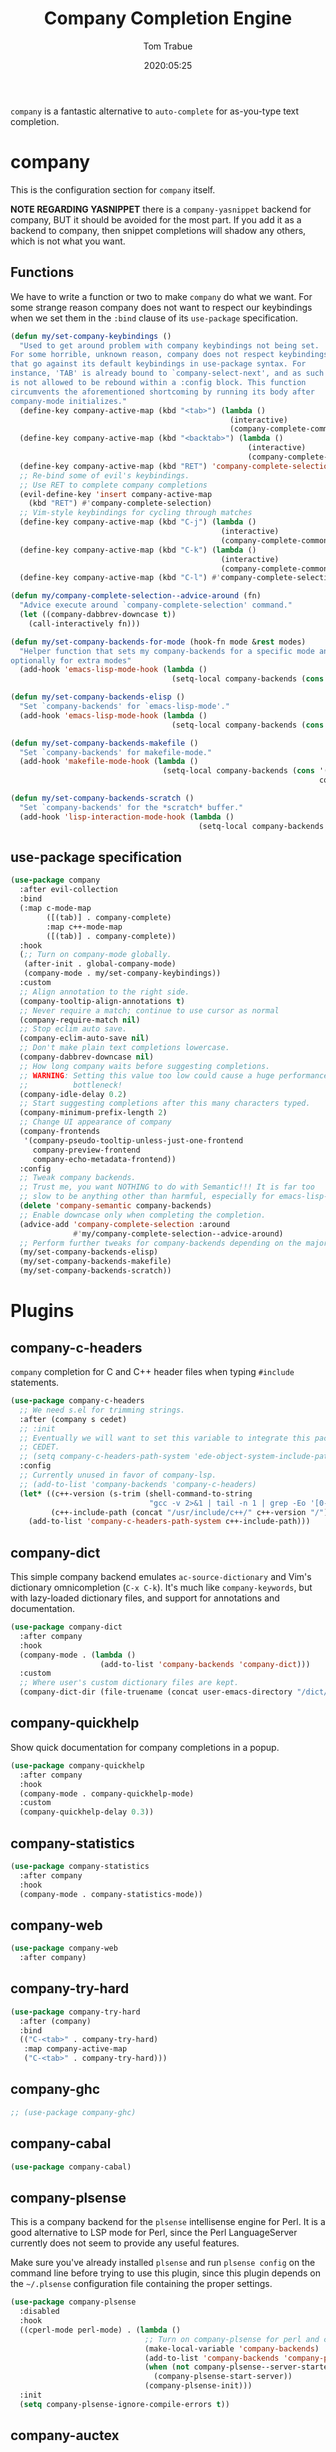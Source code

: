 #+title:  Company Completion Engine
#+author: Tom Trabue
#+email:  tom.trabue@gmail.com
#+date:   2020:05:25
#+tags:   company completion autocomplete lsp
#+STARTUP: fold

=company= is a fantastic alternative to =auto-complete= for as-you-type text
completion.

* company
  This is the configuration section for =company= itself.

  *NOTE REGARDING YASNIPPET*
  there is a =company-yasnippet= backend for company, BUT it should be avoided
  for the most part. If you add it as a backend to company, then snippet
  completions will shadow any others, which is not what you want.

** Functions
   We have to write a function or two to make =company= do what we want.
   For some strange reason company does not want to respect our keybindings when
   we set them in the =:bind= clause of its =use-package= specification.

   #+begin_src emacs-lisp
     (defun my/set-company-keybindings ()
       "Used to get around problem with company keybindings not being set.
     For some horrible, unknown reason, company does not respect keybindings
     that go against its default keybindings in use-package syntax. For
     instance, 'TAB' is already bound to `company-select-next', and as such
     is not allowed to be rebound within a :config block. This function
     circumvents the aforementioned shortcoming by running its body after
     company-mode initializes."
       (define-key company-active-map (kbd "<tab>") (lambda ()
                                                      (interactive)
                                                      (company-complete-common-or-cycle 1)))
       (define-key company-active-map (kbd "<backtab>") (lambda ()
                                                          (interactive)
                                                          (company-complete-common-or-cycle -1)))
       (define-key company-active-map (kbd "RET") 'company-complete-selection)
       ;; Re-bind some of evil's keybindings.
       ;; Use RET to complete company completions
       (evil-define-key 'insert company-active-map
         (kbd "RET") #'company-complete-selection)
       ;; Vim-style keybindings for cycling through matches
       (define-key company-active-map (kbd "C-j") (lambda ()
                                                    (interactive)
                                                    (company-complete-common-or-cycle 1)))
       (define-key company-active-map (kbd "C-k") (lambda ()
                                                    (interactive)
                                                    (company-complete-common-or-cycle -1)))
       (define-key company-active-map (kbd "C-l") #'company-complete-selection))

     (defun my/company-complete-selection--advice-around (fn)
       "Advice execute around `company-complete-selection' command."
       (let ((company-dabbrev-downcase t))
         (call-interactively fn)))

     (defun my/set-company-backends-for-mode (hook-fn mode &rest modes)
       "Helper function that sets my company-backends for a specific mode and
     optionally for extra modes"
       (add-hook 'emacs-lisp-mode-hook (lambda ()
                                         (setq-local company-backends (cons 'company-elisp company-backends)))))

     (defun my/set-company-backends-elisp ()
       "Set `company-backends' for `emacs-lisp-mode'."
       (add-hook 'emacs-lisp-mode-hook (lambda ()
                                         (setq-local company-backends (cons 'company-elisp company-backends)))))

     (defun my/set-company-backends-makefile ()
       "Set `company-backends' for makefile-mode."
       (add-hook 'makefile-mode-hook (lambda ()
                                       (setq-local company-backends (cons '(company-semantic company-capf company-dabbrev)
                                                                          company-backends)))))

     (defun my/set-company-backends-scratch ()
       "Set `company-backends' for the *scratch* buffer."
       (add-hook 'lisp-interaction-mode-hook (lambda ()
                                               (setq-local company-backends (cons 'company-elisp company-backends)))))
   #+end_src

** use-package specification
   #+begin_src emacs-lisp
     (use-package company
       :after evil-collection
       :bind
       (:map c-mode-map
             ([(tab)] . company-complete)
             :map c++-mode-map
             ([(tab)] . company-complete))
       :hook
       (;; Turn on company-mode globally.
        (after-init . global-company-mode)
        (company-mode . my/set-company-keybindings))
       :custom
       ;; Align annotation to the right side.
       (company-tooltip-align-annotations t)
       ;; Never require a match; continue to use cursor as normal
       (company-require-match nil)
       ;; Stop eclim auto save.
       (company-eclim-auto-save nil)
       ;; Don't make plain text completions lowercase.
       (company-dabbrev-downcase nil)
       ;; How long company waits before suggesting completions.
       ;; WARNING: Setting this value too low could cause a huge performance
       ;;          bottleneck!
       (company-idle-delay 0.2)
       ;; Start suggesting completions after this many characters typed.
       (company-minimum-prefix-length 2)
       ;; Change UI appearance of company
       (company-frontends
        '(company-pseudo-tooltip-unless-just-one-frontend
          company-preview-frontend
          company-echo-metadata-frontend))
       :config
       ;; Tweak company backends.
       ;; Trust me, you want NOTHING to do with Semantic!!! It is far too
       ;; slow to be anything other than harmful, especially for emacs-lisp-mode.
       (delete 'company-semantic company-backends)
       ;; Enable downcase only when completing the completion.
       (advice-add 'company-complete-selection :around
                   #'my/company-complete-selection--advice-around)
       ;; Perform further tweaks for company-backends depending on the major mode.
       (my/set-company-backends-elisp)
       (my/set-company-backends-makefile)
       (my/set-company-backends-scratch))
   #+end_src

* Plugins
** company-c-headers
   =company= completion for C and C++ header files when typing =#include=
   statements.

   #+begin_src emacs-lisp
     (use-package company-c-headers
       ;; We need s.el for trimming strings.
       :after (company s cedet)
       ;; :init
       ;; Eventually we will want to set this variable to integrate this package
       ;; CEDET.
       ;; (setq company-c-headers-path-system 'ede-object-system-include-path)
       :config
       ;; Currently unused in favor of company-lsp.
       ;; (add-to-list 'company-backends 'company-c-headers)
       (let* ((c++-version (s-trim (shell-command-to-string
                                    "gcc -v 2>&1 | tail -n 1 | grep -Eo '[0-9]+(\.[0-9]+)*'")))
              (c++-include-path (concat "/usr/include/c++/" c++-version "/")))
         (add-to-list 'company-c-headers-path-system c++-include-path)))
   #+end_src

** company-dict
   This simple company backend emulates =ac-source-dictionary= and Vim's
   dictionary omnicompletion (=C-x C-k=). It's much like =company-keywords=, but
   with lazy-loaded dictionary files, and support for annotations and
   documentation.

   #+begin_src emacs-lisp
     (use-package company-dict
       :after company
       :hook
       (company-mode . (lambda ()
                         (add-to-list 'company-backends 'company-dict)))
       :custom
       ;; Where user's custom dictionary files are kept.
       (company-dict-dir (file-truename (concat user-emacs-directory "/dict/"))))
   #+end_src

** company-quickhelp
   Show quick documentation for company completions in a popup.

   #+begin_src emacs-lisp
     (use-package company-quickhelp
       :after company
       :hook
       (company-mode . company-quickhelp-mode)
       :custom
       (company-quickhelp-delay 0.3))
   #+end_src

** company-statistics
   #+begin_src emacs-lisp
     (use-package company-statistics
       :after company
       :hook
       (company-mode . company-statistics-mode))
   #+end_src

** company-web
   #+begin_src emacs-lisp
     (use-package company-web
       :after company)
   #+end_src

** company-try-hard
   #+begin_src emacs-lisp
     (use-package company-try-hard
       :after (company)
       :bind
       (("C-<tab>" . company-try-hard)
        :map company-active-map
        ("C-<tab>" . company-try-hard)))
   #+end_src

** company-ghc
   #+begin_src emacs-lisp
     ;; (use-package company-ghc)
   #+end_src

** company-cabal
   #+begin_src emacs-lisp
     (use-package company-cabal)
   #+end_src

** company-plsense
   This is a company backend for the =plsense= intellisense engine for Perl.  It
   is a good alternative to LSP mode for Perl, since the Perl LanguageServer
   currently does not seem to provide any useful features.

   Make sure you've already installed =plsense= and run =plsense config= on the
   command line before trying to use this plugin, since this plugin depends on
   the =~/.plsense= configuration file containing the proper settings.

   #+begin_src emacs-lisp
     (use-package company-plsense
       :disabled
       :hook
       ((cperl-mode perl-mode) . (lambda ()
                                   ;; Turn on company-plsense for perl and cperl mode.
                                   (make-local-variable 'company-backends)
                                   (add-to-list 'company-backends 'company-plsense)
                                   (when (not company-plsense--server-started-p)
                                     (company-plsense-start-server))
                                   (company-plsense-init)))
       :init
       (setq company-plsense-ignore-compile-errors t))
   #+end_src

** company-auctex
   #+begin_src emacs-lisp
     (use-package company-auctex
       :after (auctex company)
       :hook
       (tex-mode . (lambda ()
                     (add-to-list 'company-backends 'company-auctex)
                     (company-auctex-init))))
   #+end_src

** company-lsp
   =company-lsp= is a company backend supporting =lsp-mode=.

   *NOTE*: You should never have to use =company-lsp=! It is a deprecated
   package that is only useful in particular circumstances. The only supported
   company backend for =lsp-mode= is =company-capf=, so try using that one
   first.

   #+begin_src emacs-lisp
     (use-package company-lsp
       :disabled
       :after (company lsp-mode)
       ;; Only activate company-lsp for specific modes
       :hook
       ((sh-mode c-mode-common) . (lambda ()
                                    (make-local-variable 'company-backends)
                                    (add-to-list 'company-backends 'company-lsp)))
       :custom
       (company-lsp-cache-candidates nil)
       (company-lsp-async t)
       (company-lsp-enable-snippet t)
       (company-lsp-enable-recompletion t))
   #+end_src
** company-box
   =company-box= is a company front-end with icons. It provides a great, modern
   looking UI for company completions similar to something like Visual Studio
   Code.

   #+begin_src emacs-lisp
     (use-package company-box
       :after company
       :hook (company-mode . company-box-mode))
   #+end_src
** company-prescient
   =prescient= intelligent completion support for =company-mode=.

   #+begin_src emacs-lisp
     (use-package company-prescient
       :after company
       :hook
       (company-mode . company-prescient-mode))
   #+end_src
